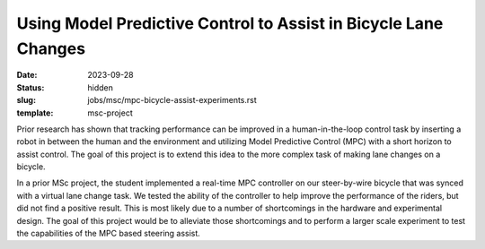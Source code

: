 ================================================================
Using Model Predictive Control to Assist in Bicycle Lane Changes
================================================================

:date: 2023-09-28
:status: hidden
:slug: jobs/msc/mpc-bicycle-assist-experiments.rst
:template: msc-project

.. image:: https://objects-us-east-1.dream.io/mechmotum/
   :align: center

Prior research has shown that tracking performance can be improved in a
human-in-the-loop control task by inserting a robot in between the human and
the environment and utilizing Model Predictive Control (MPC) with a short
horizon to assist control. The goal of this project is to extend this idea to
the more complex task of making lane changes on a bicycle.

In a prior MSc project, the student implemented a real-time MPC controller on
our steer-by-wire bicycle that was synced with a virtual lane change task. We
tested the ability of the controller to help improve the performance of the
riders, but did not find a positive result. This is most likely due to a number
of shortcomings in the hardware and experimental design. The goal of this
project would be to alleviate those shortcomings and to perform a larger scale
experiment to test the capabilities of the MPC based steering assist.
